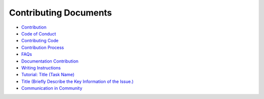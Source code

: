 Contributing Documents
======================

-  `Contribution <contribution.rst>`__
-  `Code of Conduct <code-of-conduct.rst>`__
-  `Contributing Code <contributing-code.rst>`__
-  `Contribution Process <contribution-process.rst>`__
-  `FAQs <faqs.rst>`__
-  `Documentation Contribution <documentation-contribution.rst>`__
-  `Writing Instructions <writing-instructions.rst>`__
-  `Tutorial: Title (Task Name) <tutorial-title-(task-name).rst>`__
-  `Title (Briefly Describe the Key Information of the
   Issue.) <title-(briefly-describe-the-key-information-of-the-issue-).rst>`__
-  `Communication in Community <communication-in-community.rst>`__
